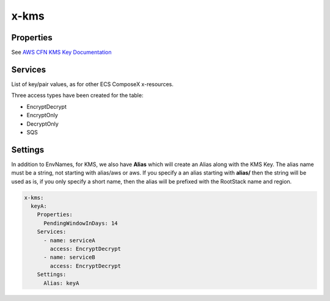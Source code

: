 ﻿.. _kms_syntax_reference:

x-kms
===========

Properties
----------

See `AWS CFN KMS Key Documentation`_

Services
--------

List of key/pair values, as for other ECS ComposeX x-resources.

Three access types have been created for the table:

* EncryptDecrypt
* EncryptOnly
* DecryptOnly
* SQS

.. code-block:: yaml
    :caption: KMS and Services

    x-kms:
      keyA:
        Properties: {}
        Services:
          - name: serviceA
            access: EncryptDecrypt
          - name: serviceB
            access: DecryptOnly

Settings
--------

In addition to EnvNames, for KMS, we also have **Alias** which will create an Alias along with the KMS Key.
The alias name must be a string, not starting with alias/aws or aws. If you specify a an alias starting with **alias/**
then the string will be used as is, if you only specify a short name, then the alias will be prefixed with the RootStack
name and region.

.. code-block:: yaml

    x-kms:
      keyA:
        Properties:
          PendingWindowInDays: 14
        Services:
          - name: serviceA
            access: EncryptDecrypt
          - name: serviceB
            access: EncryptDecrypt
        Settings:
          Alias: keyA


.. _AWS CFN KMS Key Documentation: https://docs.aws.amazon.com/AWSCloudFormation/latest/UserGuide/aws-resource-kms-key.html
